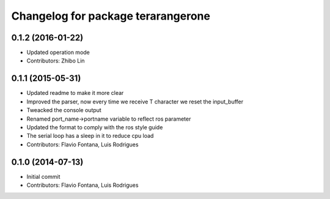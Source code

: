 ^^^^^^^^^^^^^^^^^^^^^^^^^^^^^^^^^^^
Changelog for package terarangerone
^^^^^^^^^^^^^^^^^^^^^^^^^^^^^^^^^^^

0.1.2 (2016-01-22)
-----------
* Updated operation mode
* Contributors: Zhibo Lin

0.1.1 (2015-05-31)
------------------
* Updated readme to make it more clear
* Improved the parser, now every time we receive T character we reset the input_buffer
* Tweacked the console output
* Renamed port_name->portname variable to reflect ros parameter
* Updated the format to comply with the ros style guide
* The serial loop has a sleep in it to reduce cpu load
* Contributors: Flavio Fontana, Luis Rodrigues

0.1.0 (2014-07-13)
------------------
* Initial commit
* Contributors: Flavio Fontana, Luis Rodrigues
